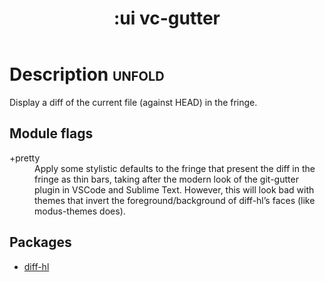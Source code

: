 #+title: :ui vc-gutter
#+created: 2024-06-24

* Description :unfold:
Display a diff of the current file (against HEAD) in the fringe.

** Module flags
- +pretty ::
  Apply some stylistic defaults to the fringe that present the diff in the
  fringe as thin bars, taking after the modern look of the git-gutter plugin in
  VSCode and Sublime Text. However, this will look bad with themes that invert
  the foreground/background of diff-hl’s faces (like modus-themes does).

** Packages
- [[https://github.com/dgutov/diff-hl][diff-hl]]
